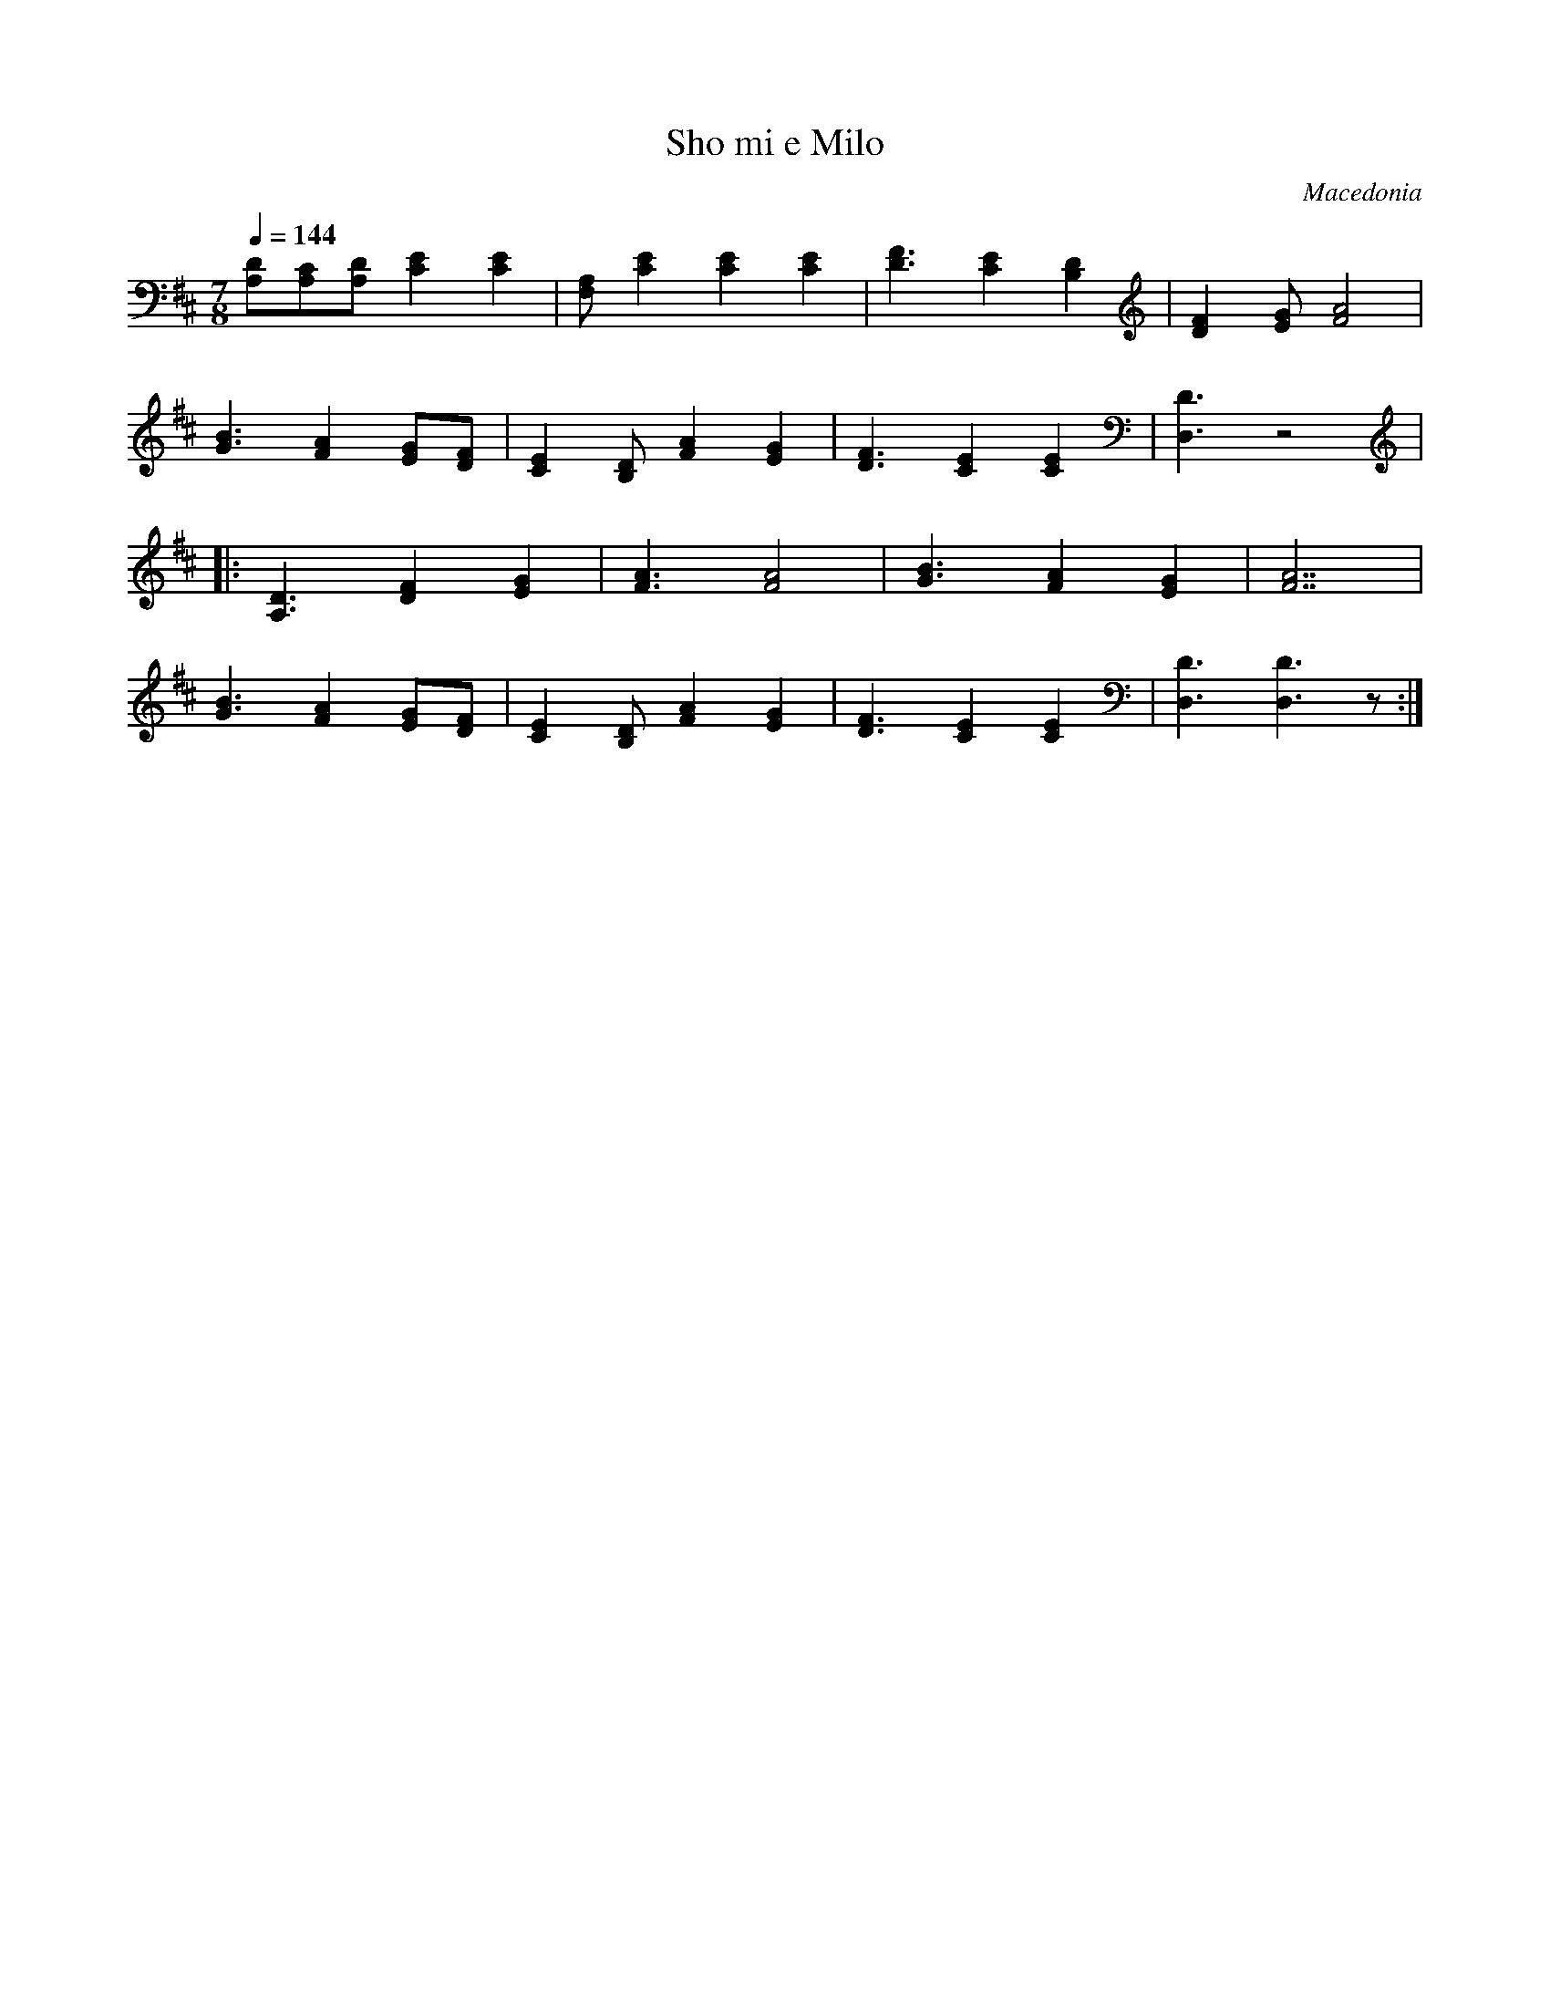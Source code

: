 X: 298
T:  Sho mi e Milo
O: Macedonia
S: Village Music of Macedonia
M: 7/8
L: 1/8
Q: 1/4=144
K: D
%%MIDI program 23
  [DA,][CA,][DA,][E2C2][E2C2]|[A,F,][E2C2] [E2C2][E2C2]|\
  [F3D3] [E2C2][D2B,2]       |[F2D2][GE] [A4F4]        |
  [B3G3][A2F2][GE][FD]       |[E2C2][DB,][A2F2][G2E2]  |\
  [F3D3][E2C2][E2C2]         |[D3D,3]z4                |
|:[D3A,3][F2D2][G2E2]        |[A3F3][A4F4]             |\
  [B3G3][A2F2][G2E2]         |[A7F7]                   |
  [B3G3][A2F2][GE][FD]       |[E2C2][DB,][A2F2][G2E2]  |\
  [F3D3][E2C2][E2C2]         |[D3D,3][D3D,3]z          :|
